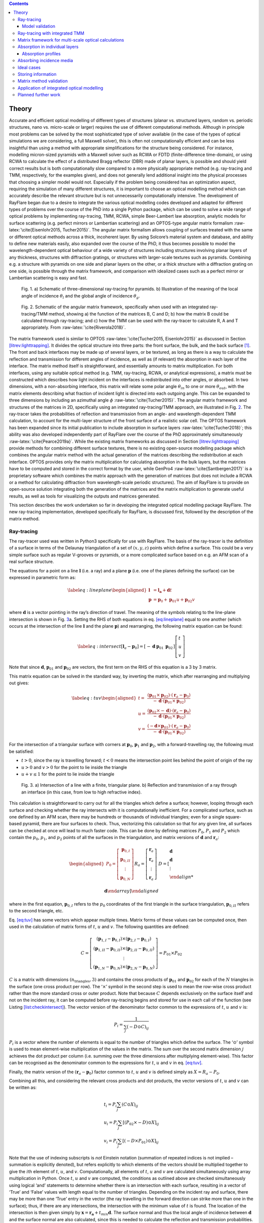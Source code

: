 .. role:: raw-latex(raw)
   :format: latex
..

.. contents::
   :depth: 3
..

.. _optical:rayflare:

Theory
====================================================

Accurate and efficient optical modelling of different types of
structures (planar vs. structured layers, random vs. periodic
structures, nano vs. micro-scale or larger) requires the use of
different computational methods. Although in principle most problems can
be solved by the most sophisticated type of solver available (in the
case of the types of optical simulations we are considering, a full
Maxwell solver), this is often not computationally efficient and can be
less insightful than using a method with appropriate simplifications for
the structure being considered. For instance, modelling micron-sized
pyramids with a Maxwell solver such as RCWA or FDTD (finite-difference
time-domain), or using RCWA to calculate the effect of a distributed
Bragg reflector (DBR) made of planar layers, is possible and should
yield correct results but is both computationally slow compared to a
more physically appropriate method (e.g. ray-tracing and TMM,
respectively, for the examples given), and does not generally lend
additional insight into the physical processes that choosing a simpler
model would not. Especially if the problem being considered has an
optimization aspect, requiring the simulation of many different
structures, it is important to choose an optical modelling method which
can accurately describe the relevant structure but is not unnecessarily
computationally intensive. The development of RayFlare began due to a
desire to integrate the various optical modelling codes developed and
adapted for different types of problems over the course of the PhD into
a single Python package, which can be used to solve a wide range of
optical problems by implementing ray-tracing, TMM, RCWA, simple
Beer-Lambert law absorption, analytic models for surface scattering
(e.g. perfect mirrors or Lambertian scattering) and an OPTOS-type
angular matrix formalism :raw-latex:`\cite{Eisenlohr2015, Tucher2015}`.
The angular matrix formalism allows coupling of surfaces treated with
the same or different optical methods across a thick, incoherent layer.
By using Solcore’s material system and database, and ability to define
new materials easily, also expanded over the course of the PhD, it thus
becomes possible to model the wavelength-dependent optical behaviour of
a wide variety of structures including structures involving planar
layers of any thickness, structures with diffraction gratings, or
structures with larger-scale textures such as pyramids. Combining e.g. a
structure with pyramids on one side and planar layers on the other, or a
thick structure with a diffraction grating on one side, is possible
through the matrix framework, and comparison with idealized cases such
as a perfect mirror or Lambertian scattering is easy and fast.

.. figure:: raytrace_schematic.png
   :name: fig:raytrace
   :width: 80.0%

   Fig. 1. a) Schematic of three-dimensional ray-tracing for pyramids. b)
   Illustration of the meaning of the local angle of incidence
   :math:`\theta_l` and the global angle of incidence :math:`\theta_g`.

.. figure:: optos.png
   :name: fig:optosdiag

   Fig. 2. Schematic of the angular matrix framework, specifically when used
   with an integrated ray-tracing/TMM method, showing a) the function of
   the matrices B, C and D; b) how the matrix B could be calculated
   through ray-tracing; and c) how the TMM can be used with the
   ray-tracer to calculate R, A and T appropriately. From
   :raw-latex:`\cite{Riverola2018}`.

The matrix framework used is similar to OPTOS
:raw-latex:`\cite{Tucher2015, Eisenlohr2015}` as discussed in Section
`[litrev:lighttrapping] <#litrev:lighttrapping>`__. It divides the
optical structure into three parts: the front surface, the bulk, and the
back surface [1]_. The front and back interfaces may be made up of
several layers, or be textured, as long as there is a way to calculate
the reflection and transmission for different angles of incidence, as
well as (if relevant) the absorption in each layer of the interface. The
matrix method itself is straightforward, and essentially amounts to
matrix multiplication. For both interfaces, using any suitable optical
method (e.g. TMM, ray-tracing, RCWA, or analytical expressions), a
matrix must be constructed which describes how light incident on the
interfaces is redistributed into other angles, or absorbed. In two
dimensions, with a non-absorbing interface, this matrix will relate some
polar angle :math:`\theta_{in}` to one or more :math:`\theta_{out}`,
with the matrix elements describing what fraction of incident light is
directed into each outgoing angle. This can be expanded to three
dimensions by including an azimuthal angle :math:`\phi`
:raw-latex:`\cite{Tucher2015}`. The angular matrix framework and
structures of the matrices in 2D, specifically using an integrated
ray-tracing/TMM approach, are illustrated in Fig.
`2 <#fig:optosdiag>`__. The ray-tracer takes the probabilities of
reflection and transmission from an angle- and wavelength-dependent TMM
calculation, to account for the multi-layer structure of the front
surface of a realistic solar cell. The OPTOS framework has been expanded
since its initial publication to include absorption in surface layers
:raw-latex:`\cite{Tucher2018}`; this ability was also developed
independently part of RayFlare over the course of the PhD approximately
simultaneously :raw-latex:`\cite{Pearce2019a}`. While the existing
matrix frameworks as discussed in Section
`[litrev:lighttrapping] <#litrev:lighttrapping>`__ provide methods for
combining different surface textures, there is no existing open-source
modelling package which combines the angular matrix method with the
actual generation of the matrices describing the redistribution at each
interface. OPTOS provides only the matrix multiplication for calculating
absorption in the bulk layers, but the matrices have to be computed and
stored in the correct format by the user, while GenPro4
:raw-latex:`\cite{Santbergen2017}` is a proprietary software which
combines the matrix approach with the generation of matrices (but does
not include a RCWA or a method for calculating diffraction from
wavelength-scale periodic structures). The aim of RayFlare is to provide
on open-source solution integrating both the generation of the matrices
and the matrix multiplication to generate useful results, as well as
tools for visualizing the outputs and matrices generated.

This section describes the work undertaken so far in developing the
integrated optical modelling package RayFlare. The new ray-tracing
implementation, developed specifically for RayFlare, is discussed first,
followed by the description of the matrix method.

.. _optical:rt:

Ray-tracing
-----------

The ray-tracer used was written in Python3 specifically for use with
RayFlare. The basis of the ray-tracer is the definition of a surface in
terms of the Delaunay triangulation of a set of :math:`(x, y, z)` points
which define a surface. This could be a very simple surface such as
regular V-grooves or pyramids, or a more complicated surface based on
e.g. an AFM scan of a real surface structure.

The equations for a point on a line :math:`\mathbf{l}` (i.e. a ray) and
a plane :math:`\mathbf{p}` (i.e. one of the planes defining the surface)
can be expressed in parametric form as:

.. math::

   \label{eq:lineplane}
   \begin{aligned}
   \mathbf{l} &= \mathbf{l_a}+\mathbf{d} t \\
   \mathbf{p} &= \mathbf{p}_{0}+\mathbf{p}_{01} u+\mathbf{p}_{02} v
   \end{aligned}

where :math:`\mathbf{d}` is a vector pointing in the ray’s direction of
travel. The meaning of the symbols relating to the line-plane
intersection is shown in Fig. `3 <#fig:intersection>`__\ a. Setting the
RHS of both equations in eq. `[eq:lineplane] <#eq:lineplane>`__ equal to
one another (which occurs at the intersection of the line
:math:`\mathbf{l}` and the plane :math:`\mathbf{p}`) and rearranging,
the following matrix equation can be found:

.. math::

   \label{eq:intersect}
   \left[\mathbf{l}_{a}-\mathbf{p}_{0}\right]=\left[\begin{array}{lll}
   -\mathbf{d} & \mathbf{p}_{01} & \mathbf{p}_{02}
   \end{array}\right]\left[\begin{array}{l}
   t \\
   u \\
   v
   \end{array}\right]

Note that since :math:`\mathbf{d}`, :math:`\mathbf{p}_{01}` and
:math:`\mathbf{p}_{02}` are vectors, the first term on the RHS of this
equation is a 3 by 3 matrix.

This matrix equation can be solved in the standard way, by inverting the
matrix, which after rearranging and multiplying out gives:

.. math::

   \label{eq:tuv}
   \begin{aligned}
   t=&\frac{\left(\mathbf{p}_{01} \times \mathbf{p}_{02}\right) \cdot\left(\mathbf{r}_{a}-\mathbf{p}_{0}\right)}{-\mathbf{d} \cdot\left(\mathbf{p}_{01} \times \mathbf{p}_{02}\right)} \\
   u=&\frac{\left(\mathbf{p}_{02} \times-\mathbf{d}\right) \cdot\left(\mathbf{r}_{a}-\mathbf{p}_{0}\right)}{-\mathbf{d} \cdot\left(\mathbf{p}_{01} \times \mathbf{p}_{02}\right)} \\
   v=&\frac{\left(-\mathbf{d} \times \mathbf{p}_{01}\right) \cdot\left(\mathbf{r}_{a}-\mathbf{p}_{0}\right)}{-\mathbf{d} \cdot\left(\mathbf{p}_{01} \times \mathbf{p}_{02}\right)}
   \end{aligned}

For the intersection of a triangular surface with corners at
:math:`\mathbf{p}_{0}`, :math:`\mathbf{p}_{1}` and
:math:`\mathbf{p}_{2}`, with a forward-travelling ray, the following
must be satisfied:

-  :math:`t > 0`, since the ray is travelling forward; :math:`t < 0`
   means the intersection point lies behind the point of origin of the
   ray

-  :math:`u > 0` and :math:`v > 0` for the point to lie inside the
   triangle

-  :math:`u + v \leq 1` for the point to lie inside the triangle

.. figure:: raytracing_internal.png
   :name: fig:intersection
   :width: 90.0%

   Fig. 3. a) Intersection of a line with a finite, triangular plane. b)
   Reflection and transmission of a ray through an interface (in this
   case, from low to high refractive index).

This calculation is straightforward to carry out for all the triangles
which define a surface; however, looping through each surface and
checking whether the ray intersects with it is computationally
inefficient. For a complicated surface, such as one defined by an AFM
scan, there may be hundreds or thousands of individual triangles; even
for a single square-based pyramid, there are four surfaces to check.
Thus, vectorizing this calculation so that for any given line, all
surfaces can be checked at once will lead to much faster code. This can
be done by defining matrices :math:`P_0`, :math:`P_1` and :math:`P_2`
which contain the :math:`p_0`, :math:`p_1`, and :math:`p_2` points of
all the surfaces in the triangulation, and matrix versions of
:math:`\mathbf{d}` and :math:`\mathbf{r}_a`:

.. math::

   \begin{aligned}
   P_{0}=\left[\begin{array}{c}
   \mathbf{p}_{0, I} \\
   \mathbf{p}_{0, II} \\
   \vdots\\
   \mathbf{p}_{0, N}
   \end{array}\right] && R_{a}=\left[\begin{array}{c}
   \mathbf{r}_{a} \\
   \mathbf{r}_{a} \\
   \vdots\\
   \mathbf{r}_{a}
   \end{array}\right] && D=\left[\begin{array}{l}
   \mathbf{d} \\
   \mathbf{d} \\
   \vdots \\

   \mathbf{d}
   \end{array}\right]
   \end{aligned}

where in the first equation, :math:`\mathbf{p}_{0, I}` refers to the
:math:`p_0` coordinates of the first triangle in the surface
triangulation, :math:`\mathbf{p}_{0, II}` refers to the second triangle,
etc.

Eq. `[eq:tuv] <#eq:tuv>`__ has some vectors which appear multiple times.
Matrix forms of these values can be computed once, then used in the
calculation of matrix forms of :math:`t`, :math:`u` and :math:`v`. The
following quantities are defined:

.. math::

   C=\left[\begin{array}{c}
   \left(\mathbf{p}_{1, I}-\mathbf{p}_{0, I}\right) \times\left(\mathbf{p}_{2, I}-\mathbf{p}_{0, I}\right) \\
   \left(\mathbf{p}_{1, II}-\mathbf{p}_{0,II}\right) \times\left(\mathbf{p}_{2,II}-\mathbf{p}_{0,II}\right) \\
   \vdots \\ 
   \left(\mathbf{p}_{1, N}-\mathbf{p}_{0, N}\right) \times\left(\mathbf{p}_{2, N}-\mathbf{p}_{0, N}\right)
   \end{array}\right] = P_{01} \times P_{02}

:math:`C` is a matrix with dimensions
:math:`(n_{\textrm{triangles}}, 3)` and contains the cross products of
:math:`\mathbf{p}_{01}` and :math:`\mathbf{p}_{02}` for each of the
:math:`N` triangles in the surface (one cross product per row). The
‘:math:`\times`’ symbol in the second step is used to mean the row-wise
cross product rather than the more standard cross or outer product. Note
that because :math:`C` depends exclusively on the surface itself and not
on the incident ray, it can be computed before ray-tracing begins and
stored for use in each call of the function (see Listing
`[list:checkintersect] <#list:checkintersect>`__). The vector version of
the denominator factor common to the expressions of :math:`t`, :math:`u`
and :math:`v` is:

.. math:: P_{i}=\frac{1}{\sum_{j}(-D \odot C)_{i j}}

:math:`P_{i}` is a vector where the number of elements is equal to the
number of triangles which define the surface. The ‘:math:`\odot`’ symbol
is used to mean element-wise multiplication of the values in the matrix.
The sum over the second matrix dimension :math:`j` achieves the dot
product per column (i.e. summing over the three dimensions after
multiplying element-wise). This factor can be recognised as the
denominator common to the expressions for :math:`t`, :math:`u` and
:math:`v` in eq. `[eq:tuv] <#eq:tuv>`__.

Finally, the matrix version of the
:math:`\left(\mathbf{r}_{a}-\mathbf{p}_{0}\right)` factor common to
:math:`t`, :math:`u` and :math:`v` is defined simply as
:math:`X = R_a - P_0`.

Combining all this, and considering the relevant cross products and dot
products, the vector versions of :math:`t`, :math:`u` and :math:`v` can
be written as:

.. math::

   \begin{array}{l}
   t_{i}=P_{i} \sum_{j}(C \odot X)_{i j} \\
   u_{i}=P_{i} \sum_{j}\left[(P_{02} \times-D) \odot X\right]_{i j} \\
   v_{i}=P_{i} \sum_{j}\left[\left(-D \times P_{01}\right) \odot X\right]_{i j}
   \end{array}

Note that the use of indexing subscripts is *not* Einstein notation
(summation of repeated indices is not implied – summation is explicitly
denoted), but refers explicitly to which elements of the vectors should
be multiplied together to give the :math:`i`\ th element of :math:`t`,
:math:`u`, and :math:`v`. Computationally, all elements of :math:`t`,
:math:`u` and :math:`v` are calculated simultaneously using array
multiplication in Python. Once :math:`t`, :math:`u` and :math:`v` are
computed, the conditions as outlined above are checked simultaneously
using logical ‘and’ statements to determine whether there is an
intersection with each surface, resulting in a vector of ‘True’ and
‘False’ values with length equal to the number of triangles. Depending
on the incident ray and surface, there may be more than one ‘True’ entry
in the vector (the ray travelling in the forward direction can strike
more than one in the surface); thus, if there are any intersections, the
intersection with the minimum value of :math:`t` is found. The location
of the intersection is then given simply by
:math:`\mathbf{x} =  \mathbf{r_a} + t_{min} \mathbf{d}`. The surface
normal and thus the local angle of incidence between :math:`\mathbf{d}`
and the surface normal are also calculated, since this is needed to
calculate the reflection and transmission probabilities.

The function (Listing `[list:checkintersect] <#list:checkintersect>`__)
implements the mathematical procedure as outlined, and forms the core of
the ray-tracing algorithm. In order to treat a real structure, multiple
auxiliary functions are needed, which define the triangulated surfaces,
materials and implement scanning across the surface for a large number
of rays. The reflection and refraction of light in three dimensions,
with the correct wavelength-dependent refractive index of the material
on each side of the surface, must also be implemented:

.. math::

   \begin{array}{l}
   \vec{d}_{r}= \vec{d} - 2 \vec{d}_{\perp} =
   \vec{d}-2\left(\vec{d} \cdot \vec{N}\right) \vec{N} \\
   \vec{d}_{t, \parallel}=\frac{n_{0}}{n_{1}} \vec{d}_{\parallel}=\frac{n_{0}}{n_{1}}\left(\vec{d}-\left(\vec{d} \cdot \vec{N}\right) \vec{N}\right) \\
   \vec{d}_{t, \perp}=-\sqrt{1-\left|\vec{d}_{t, \parallel}\right|^{2}} \vec{N} \\
   \vec{d}_t = \vec{d}_{\parallel} + \vec{d}_{\perp}
   \end{array}

which is shown schematically in Fig. `3 <#fig:intersection>`__\ b.
:math:`\vec{d}` is the unit direction vector of the incoming ray, while
:math:`\vec{d}_{r}` and :math:`\vec{d}_{t}` are the directions of the
reflected and transmitted ray, respectively. :math:`\vec{N}` is the
normal to the plane, pointing into the half-plane from which the ray
:math:`\vec{d}` is entering. During reflection of the ray, the component
of the ray perpendicular to the surface is flipped, while in
transmission the component of the ray parallel to the surface obeys
Snell’s law. The parallel (:math:`\parallel`) and perpendicular
(:math:`\perp`) components are as indicated in Fig.
`3 <#fig:intersection>`__\ b.

This describes a single interaction of the ray with a specific point of
intersection with one triangular plane in the surface texture, but each
ray must be tracked through the surface since in general a ray may
interact with the same surface multiple times before being reflected or
transmitted into the material above or below. In this implementation,
intersections with the surface texture inside one unit cell are checked
until no further intersections are found, and then translating the ray
back into the unit cell at the point where it would enter the next unit
cell of the structure, assuming it is periodic in the :math:`x` and
:math:`y` directions. This procedure is repeated until the ray is fully
below (lower than the minimum point on the surface) or above (higher
than the highest point on the surface) the triangulated surface. In
order to accurately capture the behaviour of a surface, the surface must
be scanned, since a ray striking e.g. the top of a pyramid will behave
differently to a ray which strikes the structure near the base. The
reflection and transmission probabilities can be calculated directly
from the optical constants of the interface materials using the Fresnel
equations, or calculated through TMM (see Section
`1.2 <#optical:rttmm>`__).

.. code:: python


   def check_intersect(r_a, d, tri):

       D = np.matlib.repmat(np.transpose([-d]), 1, tri.size).T
       pref = 1 / np.sum(D * tri.crossP, axis=1)
       corner = r_a - tri.P_0s
       t = pref * np.sum(tri.crossP * corner, axis=1)
       u = pref * np.sum(np.cross(tri.P_2s - tri.P_0s, D) * corner, axis=1)
       v = pref * np.sum(np.cross(D, tri.P_1s - tri.P_0s) * corner, axis=1)
       As = np.vstack((t, u, v))

       which_intersect = (u + v <= 1) & (np.all(np.vstack((u, v)) >= -1e-10, axis=0)) & (t > 0)
       if sum(which_intersect) > 0:

           t = t[which_intersect]
           P0 = tri.P_0s[which_intersect]
           P1 = tri.P_1s[which_intersect]
           P2 = tri.P_2s[which_intersect]
           ind = np.argmin(t)
           t = min(t)

           intersn = r_a + t * d
           N = np.cross(P1[ind] - P0[ind], P2[ind] - P0[ind])
           N = N / np.linalg.norm(N)

           theta = atan(np.linalg.norm(np.cross(N, -d))/np.dot(N, -d))  # in radians, angle relative to plane
           return [intersn, theta, N]
       else:
           return False

Note that once an intersection has been found, before continuing to see
if there are other intersections with the surface, the ray-tracer
advances the ray by an infinitesimally small amount
(:math:`\mathbf{d} \times 10^{-9}`), otherwise the same intersection
would immediately be found again.

.. _optical:rtvalidation:

Model validation
~~~~~~~~~~~~~~~~

.. figure:: PVLighthousecomp.png
    :name: fig:PVlighthousecomp
    :width: 80%

    Fig. 4. a) Comparison between the calculated reflection (total and front
    surface reflection), transmission and absorption for a c-Si wafer,
    calculated using the widely-used PVLighthouse wafer ray tracer
    :raw-latex:`\cite{PVLighthouse}` and the new Python3-based ray-tracer
    built for RayFlare. The structure considered is 300 m of c-Si
    :raw-latex:`\cite{Green2008}` with regular inverted pyramids with an
    elevation angle of 55\ :math:`^\circ` and base width 2 m on the front
    surface. The rear surface is planar, and the surrounding medium is
    air. b) Comparison of the calculated path length enhancement using
    both methods.

To check if the ray-tracing algorithm is performing as expected, it was
compared with the PVLighthouse wafer ray tracer
:raw-latex:`\cite{PVLighthouse}`, which is available as an online tool.
Note that the matrix framework discussed below was not used in these
simulations, but ray-tracing was used to track the full path of rays
through the structure. The same structures are defined in RayFlare and
the wafer ray tracer, consisting of a 300 m thick Si wafer (optical
constants in both cases were taken from :raw-latex:`\cite{Green2008}`).
The front surface of the wafer is textured with regular inverted
pyramids with an opening angle of 55\ :math:`^\circ` while the rear of
the cell is planar. The results in terms of total absorption,
transmission, front surface reflection :math:`R_0`, and total reflection
calculated through both methods are shown in Fig.
`4 <#fig:PVlighthousecomp>`__, showing very close agreement between both
ray-tracing implementations. The total reflection includes the front
surface reflection, i.e. light which is reflected during the first
interaction of the incident light with the wafer, and escape reflection
caused by rays which escape when light hits the front surface of the
cell from the inside.

.. figure:: regularrandomcomp.png
   :name: fig:regrandcomp
    :width: 80%

   Fig. 5. a) Example of a Delaunay triangulation surface object used for
   ray-tracing both regular and random pyramids. b) Comparison between
   the path length enhancement at 1100 nm compared to a single pass
   through a 200 m Si substrate for structures with random (pink
   circles) and regular pyramids (blue diamonds) on the front surface,
   and a planar rear surface. The open symbols show the calculated data
   while the line shows a three-point moving average.

In addition, the results for the path length enhancement in an Si
substrate patterned with random pyramids and regular pyramids depending
on the substrate thickness are shown in Fig. `5 <#fig:regrandcomp>`__.
In both the regular and random cases, the opening angle of the pyramids
is 55\ :math:`^\circ`, the typical opening angle for chemically etched
pyramids. The size of the pyramids was set to 5 m. The front surface is
patterned with upright pyramids while the rear surface is planar. The
triangulated surface used for both regular and random pyramids are shown
in Fig. `5 <#fig:regrandcomp>`__\ a; for the regular pyramids, the
overall position in the unit cell is tracked while the ray makes passes
inside the cell. To simulate the effect of random pyramids, the same
unit cell is used but the position of the ray is randomized before each
interaction with the front or rear surface (the direction vector is kept
at the value calculated during the previous surface interaction). The
path length enhancement, depending on the Si thickness, at incident
wavelength 1100 nm is shown in Fig. `5 <#fig:regrandcomp>`__\ b. This
wavelength is close to the bandgap of Si, and thus the structure is
quite transparent. Fig. `5 <#fig:regrandcomp>`__\ b shows that the path
length enhancement for the regular pyramids is significantly lower than
for the random pyramids. This is due to increased escape reflection
through the front surface due to the relationship between the location
on a pyramid at which the light enters the cell and the corresponding
point on a pyramid which it will hit after traversing the cell. For
truly random pyramids, the ray should be equally likely to encounter any
:math:`(x, y)` position of the unit cell with no correlation to its
previous interaction with the surface, while for regular pyramids, there
is a clear geometric relationship between the face of the pyramid the
ray strikes while entering the cell and the face it will strike after
traversing the cell and reflecting from the planar back surface, as
discussed in detail in :raw-latex:`\cite{Campbell1987}`. This effect can
enhance or reduce the light-trapping; if a ray strikes the equivalent
face of a pyramid through which it was coupled into the structure, it
will be totally internally reflected back into the cell, while if it
strikes the opposite face, it is likely to couple straight out of the
cell (the reflection probability below the critical angle at an Si/air
interface is around 30%). The results here are consistent with the
predictions in :raw-latex:`\cite{Campbell1987}`: random pyramids on the
front surface only, with a planar back surface, consistently perform
better than regular pyramids, and are not very sensitive to the
substrate thickness except a general trend of increasing absorption as
the thickness increases. The performance of regular pyramids is
extremely sensitive to the thickness of the substrate, shown by the
sharp oscillations in Fig. `5 <#fig:regrandcomp>`__\ b. For regular
pyramids, the predicted interval between substrate thicknesses at which
the path length enhancement reaches a local maximum is predicted to be
:raw-latex:`\cite{Campbell1987}`:

.. math:: \Delta W^{\prime}=(d / 2) \tan \left(\theta_{1}+\theta_{2}\right)

where :math:`\theta_{1}=\cot ^{-1}(\sqrt{2}) \approx 0.615` and
:math:`\theta_{2}=\sin ^{-1}\left[\left(\cos \theta_{1}\right) / n_{3}\right] \approx 0.233`,
giving :math:`\Delta W' = 2.83` m for :math:`d` = 5 m, matching the peak
spacing observed in Fig. `5 <#fig:regrandcomp>`__\ b.

The fact that regular pyramids always perform worse than random pyramids
seems somewhat counter-intuitive, since random pyramids must represent
some average over many different regular structures, and thus there must
be regular structures which outperform a random structure for any wafer
thickness and pyramid size. However, as shown in
:raw-latex:`\cite{Campbell1987}`, these optimal regular structures are
not structures where the pyramids are on a regular square grid, but
rather regular structures where the overall grid is periodically
staggered.

To further illustrate the importance of randomizing the ray direction
before rays reach a surface with similar features, where light can be
coupled out of the structure, Fig `6 <#fig:bigcomp>`__ compares the
absorption in Si at long wavelengths for multiple structures with either
regular V-grooves, random pyramids, or regular pyramids on the front
surface and V-grooves, a planar rear surface, a perfect mirror or a
perfect Lambertian reflector (see Section `1.6 <#optical:idealcases>`__)
on the rear surface. In each case, the feature size (pyramid base width
or spacing between groove maxima) is 5 m and the elevation angle of the
features is 55 :math:`^\circ`, with a substrate thickness of 100 m. This
means the front surface reflection for normal incidence in all cases is
very similar (around 10% for the wavelength range 800-1200 nm), as Fig.
`6 <#fig:bigcomp>`__ demonstrates. However, the transmission through the
back surface and escape reflection vary significantly depending on the
combination of front and rear surfaces. A structure with V-grooves on
both sides performs significantly better when the V-grooves on the two
surfaces are perpendicular; in the crossed case, most rays reaching the
back surface cannot couple straight out by striking an equivalent
surface to the one they entered through, reducing transmission, and the
direction of the rays is changed before they re-encounter the front
surface, thus also reducing escape reflection compared to the parallel
case. Similarly, random front surface pyramids significantly outperform
regular pyramids; in this case, the difference is mainly due to a
reduction in escape reflection, since transmission through the planar
back surface is similar. Random pyramids or a Lambertian scattering back
surface lead to more Lambertian behaviour, with the best absorption at
long wavelengths achieved in the structure with random front pyramids
and a Lambertian rear surface.

.. figure:: V_pyr_lambertian_mirror_comp.png
   :name: fig:bigcomp
   :width: 60.0%

   Fig. 6. Comparison of the bulk absorption and front surface reflection
   :math:`R_0` for different structures with increasingly Lambertian
   behaviour.

A study of the convergence of the ray-tracing for different numbers of
rays and scanning points on the surface is shown in Appendix
`[appendix:rtconv] <#appendix:rtconv>`__.

.. _optical:rttmm:

Ray-tracing with integrated TMM
-------------------------------

Rather than determining the probability of reflection and transmission
using the Fresnel equations, these can be calculated using TMM if there
are multiple surface layers, one or more of which may be absorbing. To
be a useful approximation, the thickness of the surface textures should
be thinner than the lateral dimensions of the surface texture (Fig.
`2 <#fig:optosdiag>`__).

Computationally, it was found to be much faster to use pre-computed
lookup tables with reflection, transmission and absorption probabilities
rather than doing individual TMM calculations when probabilities are
needed. The TMM calculations are based on the existing TMM implemented
in Solcore (Section `[optical:solcoretmm] <#optical:solcoretmm>`__),
which is vectorized over wavelengths, and thus pre-computing the
probabilities for a large number of incidence angles and the desired
wavelength values is relatively fast compared to computing individual
probabilities as-needed, especially for a large number of rays. The
downside is that these large arrays must be stored, as discussed in
Section `1.7 <#optical:storage>`__.

.. _optical:matrix:

Matrix framework for multi-scale optical calculations
-----------------------------------------------------

The power fraction in each angular bin, :math:`P(\theta_i, \phi_j)`, at
any point within the simulation is represented as a vector
:math:`\vec{v}`:

.. math::

   \label{eq:v}
   \vec{v} = 
   \begin{pmatrix}
   P(\theta_1, \phi_1) \\
   P(\theta_1, \phi_2) \\
   \vdots\\
   P(\theta_2, \phi_1) \\
   \vdots\\
   P(\theta_m, \phi_n)
   \end{pmatrix} = \begin{pmatrix}
   1 \\
   0 \\
   \vdots\\
   0\\
   \vdots\\
   0\\
   \end{pmatrix}

The length of the vector is :math:`l`, the total number of angle bins
(combinations of :math:`\theta` and :math:`\phi`). The specific example
for :math:`\vec{v}` shown on the right-hand side of eq.
`[eq:v] <#eq:v>`__ is for light incident from :math:`\theta = 0` which
has not yet interacted with any texture. Often, this is the form
:math:`\vec{v_0}`, the vector representing the incident light, will
take. The discretization of :math:`\theta` and :math:`\phi` used here is
the one proposed in the three-dimensional implementation of OPTOS
:raw-latex:`\cite{Tucher2018}`. The polar angle bins have equal
:math:`\sin(\theta)` spacing; this means the :math:`\mathbf{k}` vector
of light projected onto the surface planes has uniform spacing
:raw-latex:`\cite{Eisenlohr2015}`. The azimuthal angle spacing is
equidistant, and the number of azimuthal angle bins for any polar angle
bin is given by
:math:`N_{\text {azimuth }}=\left\lceil c_{\text {azimuth }} \cdot r_{\text {polar }}\right\rceil`,
where :math:`r` is the index of the polar angle bin (starting from
:math:`r = 1` for the :math:`\theta = 0` bin), :math:`\lceil \rceil`
denotes rounding up the nearest integer, and :math:`c_{azimuth}` is a
number between 0 and 1 which describes how fine the discretization
should be. This discretization method means that the size of the angle
bins when projected onto the plane in which the surfaces lie is
approximately equal for all bins. The value of :math:`c_{azimuth}` used
throughout this work was :math:`1/4`, demonstrated to give accurate
results while reducing computation time relative to using
:math:`c_{azimuth} = 1` :raw-latex:`\cite{Tucher2015}`. The specific
example for :math:`\vec{v}` shown on the right-hand side of eq.
`[eq:v] <#eq:v>`__ is for light incident from :math:`\theta = 0` which
has not yet interacted with any texture. Often, this is the form
:math:`\vec{v_0}`, the vector representing the incident light, will
take.

Fig. `7 <#fig:rayflare>`__ shows an outline of how the propagation of
light through an absorbing medium is described by RayFlare. The
:math:`\vec{v}` vectors, with length :math:`l`, describe light
propagating in the incidence or transmission medium, or within the
structure, while the :math:`\vec{a}` vectors track the light absorbed in
the interface layers. The :math:`\vec{v_r}` and :math:`\vec{v_t}`
vectors track light which travels into the semi-infinite incidence and
transmission media, respectively. Note that there is a difference
between the meaning of the :math:`\vec{v_f} / \vec{v_b}` vectors inside
the structure and the :math:`\vec{v_r} / \vec{v_t}` vectors outside the
structure; the former track the total fraction of incident intensity
left in the light propagating inside the structure over the course of
the simulation, while the latter track how much power escapes from the
structure at each interaction with the interface, and thus need to be
summed over to give total reflection or transmission. The
:math:`\vec{a}` vectors have length equal to the number of layers in the
corresponding interface.

.. figure:: rayflarediagram.png
    :name: fig:rayflare
    :width: 80%

    Fig. 7. Schematic showing the labelling conventions used in RayFlare.

The :math:`\mathbf{R}` and :math:`\mathbf{T}` matrices describe the
redistribution of light into other angular channels at each interface,
either transmitted through the interface or reflected back into the same
half-plane from which the light is incident. The :math:`R` and :math:`T`
labels clarify whether the matrix describes reflection or transmission
through an interface, but could describe light incident from either the
front or back of the texture; the subscripted ‘:math:`f`’ or ‘:math:`b`’
labels are used to distinguish incidence from the front and back
respectively (‘front’ meaning the side of any interface closest to the
incidence medium), while the subscripted number describes which
interface the matrices describe. For instance, matrix
:math:`\mathbf{T_{b,1}}` describes the angular redistribution when light
incident from the inside of the structure onto the back of the front
interface is transmitted into the incidence medium. For the 3D case,
including azimuthal angle discretization, the matrices
:math:`\mathbf{R}` and :math:`\mathbf{T}` take the form:

.. math::

   \mathbf{R}, \mathbf{T}  = \left(\begin{array}{cccc}
   p(\left\{\theta_1, \phi_1\right\} \rightarrow \left\{\theta_1, \phi_1\right\}) & p(\left\{\theta_1, \phi_2\right\} \rightarrow \left\{\theta_1, \phi_1\right\}) & \dots & p(\left\{\theta_n, \phi_m\right\} \rightarrow \left\{\theta_1, \phi_1\right\}) \\
   p(\left\{\theta_1, \phi_1\right\} \rightarrow \left\{\theta_1, \phi_2\right\}) & p(\left\{\theta_1, \phi_2\right\} \rightarrow \left\{\theta_1, \phi_2\right\}) & \dots & p(\left\{\theta_n, \phi_m\right\} \rightarrow \left\{\theta_1, \phi_2\right\}) \\
   \vdots & \ddots & & \vdots &  \\
   p(\left\{\theta_1, \phi_1\right\} \rightarrow \left\{\theta_n, \phi_m\right\}) & p(\left\{\theta_1, \phi_2\right\} \rightarrow \left\{\theta_n, \phi_m\right\}) & \dots & p(\left\{\theta_n, \phi_m\right\} \rightarrow \left\{\theta_n, \phi_m\right\}) \\
   \end{array}\right)

where
:math:`p(\left\{\theta_i, \phi_j\right\} \rightarrow \left\{\theta_k, \phi_l\right\})`
is the probability that light incident from a direction in the
:math:`\left\{\theta_i, \phi_j\right\}` bin is scattered into a
direction in the :math:`\left\{\theta_k, \phi_l\right\}` bin.

The matrices describing absorption take the form:

.. math::

   \mathbf{A}=\left(\begin{array}{cccc}
   p \left( \left\{ \theta_{1}, \phi_{1}\right\} \rightarrow A_{1}\right) & p\left(\left\{\theta_{1}, \phi_{2}\right\} \rightarrow A_{1}\right) & \cdots & p\left(\left\{\theta_{m}, \phi_{n}\right\} \rightarrow A_{1}\right) \\
   p \left( \left\{ \theta_{1}, \phi_{1}\right\} \rightarrow A_{2}\right) & p\left(\left\{\theta_{1}, \phi_{2}\right\} \rightarrow A_{2}\right) & \cdots & p\left(\left\{\theta_{m}, \phi_{n}\right\} \rightarrow A_{2}\right) \\
   \vdots & \vdots & \ddots & \vdots \\
   p \left( \left\{ \theta_{1}, \phi_{1}\right\} \rightarrow A_{k}\right) & p\left(\left\{\theta_{1}, \phi_{2}\right\} \rightarrow A_{k}\right) & \cdots & p\left(\left\{\theta_{m}, \phi_{n}\right\} \rightarrow A_{k}\right) \\
   \end{array}\right)

Where
:math:`p \left( \left\{ \theta_{1}, \phi_{1}\right\} \rightarrow A_{1}\right)`
is the probability that light incident from a direction that falls in
the :math:`\left\{ \theta_{1}, \phi_{1}\right\}` bin is absorbed in
layer 1 of the interface. The dimensions of the
:math:`\mathbf{A_{f/b, i}}` matrix depend on which interface it is
describing; the number of columns is :math:`l`, as for the
:math:`\mathbf{R}` and :math:`\mathbf{T}` matrices, while the number of
rows is :math:`k`, equal to the number of layers in the interface with
label :math:`i`. In this labelling convention, and the code, ‘layer 1’
is the layer at the front of the interface (closest to the incidence
medium), and not necessarily the first layer the light encounters; light
incident from inside the structure on the front surface would encounter
the :math:`k`\ th layer first.

Note that while Fig. `7 <#fig:rayflare>`__ shows the light travelling
through the structure as discrete rays to avoid confusion, light is
generally scattered into multiple directions at each interface; the
vectors do not represent light travelling in a single direction, but
record the fraction of the incident intensity in each angular bin. The
definition of the angles :math:`\theta` and :math:`\phi` themselves is
somewhat ambiguous; Fig. `8 <#fig:angle_convention>`__ shows how light
interacting with an interface with incident angles
:math:`\left\{\theta_1, \phi_1 \right\}` is scattered into outgoing
angles :math:`\left\{\theta_2, \phi_2 \right\}`. :math:`\theta` is the
polar angle from the positive :math:`z`-direction, while :math:`\phi` is
the azimuthal angle counter-clockwise from the :math:`x`-axis (when
viewed from the :math:`z > 0` half-plane). This coordinate system fully
describes three-dimensional space with ranges
:math:`0 \leq \theta < \pi` and :math:`0 \leq \phi < 2\pi`. Keeping the
same definition of :math:`\theta` and :math:`\phi`, the scattered ray
travelling away from the first interaction in the
:math:`\left\{\theta_2, \phi_2 \right\}` direction will then be incident
on a subsequent surface with polar angle
:math:`\theta_2' = \pi - \theta_2` and azimuthal angle
:math:`\phi_2' = \pi + \phi_2`. The same coordinate system, with the
:math:`z`-axis pointing towards or into the incidence medium of the
structure, is used for all interfaces. The transformation
:math:`\theta \rightarrow \pi - \theta` and
:math:`\phi \rightarrow \pi + \phi` is applied to angles describing
‘outgoing’ directions to convert them into ‘incoming’ directions after
each interaction with a surface (Fig.
`8 <#fig:angle_convention>`__). [2]_

.. figure:: raydiagram.png
   :name: fig:angle_convention
   :width: 80.0%

   Fig. 8. Schematic of the angle conventions used in RayFlare, and how they are
   transformed for incoming and outgoing light paths.

Considering these definitions, it can be deduced that the
:math:`\mathbf{R}` matrices describe light incident with some value of
:math:`\theta` scattered so the outgoing direction (prior to a
transformation into an ‘incoming’ vector) is in the same half-plane (so
if :math:`\theta < \pi/2` before the interaction, it remains so after
the interaction with the surface, and vice versa). The
:math:`\mathbf{T}` matrices describe light where the value of
:math:`\theta` is changed so the outgoing ray is travelling into the
other half-plane. The attenuation of the intensity in the bulk, which in
these simulations are assumed to be thick enough that interference
effects within the bulk can be ignored, is described by matrix
:math:`\mathbf{D}` using the Beer-Lambert absorption law:

.. math::

   D = \begin{bmatrix} 
   e^{-\alpha d/ |\cos{\theta_1}|} & 0 & \dots & 0  \\
   0& \ddots &  & 0 \\
   0& \vdots & \vdots & 0\\
   0 & \dots & 0& e^{-\alpha d/|\cos{\theta_m}|}  \\

   \end{bmatrix}

The absolute value sign ensures that it does not matter whether the
:math:`\mathbf{D}` matrix is applied before or after the transformation
from outgoing to incoming direction, since
:math:`\cos(\pi-x) = -\cos(x)`. There will be multiple identical
diagonal entries for each :math:`\theta`, depending on how many
corresponding :math:`\phi` channels there are. The matrix
:math:`\mathbf{D}` has the same dimensions as :math:`\mathbf{R}` and
:math:`\mathbf{T}`. Note that the :math:`\mathbf{R_{b,1}}` and
:math:`\mathbf{R_{f,2}}` matrices are equivalent to the
:math:`\mathbf{B}` and :math:`\mathbf{C}` matrices, respectively, in the
OPTOS formalism :raw-latex:`\cite{Eisenlohr2015}`; the labelling of the
:math:`\mathbf{D}` matrix in Fig. `7 <#fig:rayflare>`__ is unchanged
from OPTOS.

After each surface interaction or pass through the bulk of the
structure, the power remaining as a fraction of the incident power can
be calculated by adding up all the entries in :math:`\vec{v}` inside the
structure:

.. math:: P = \sum_{m=1}^{l} \vec{v}_m \\

Note that the sum here is over all the angular bins, of which there are
:math:`l`. The initial total power sums to one:
:math:`\sum_{m=1}^l \vec{(v_0)}_m = 1`. With reference to Fig.
`7 <#fig:rayflare>`__ for the vector and matrix labelling, the
absorption, reflection and transmission can be calculated iteratively as
follows:

.. math::

   \begin{aligned}
       \label{eq:OPTOS}
       \begin{split}
           \textrm{First interaction with front surface:} \\
           &\vec{v}_{f \downarrow, 1}=\mathbf{T_{f, 1} }\vec{v}_{0}\\
           &\vec{v}_{r, 1}=\mathbf{R_{f, 1}} \vec{v}_{0}\\
           &\vec{a}_{1,1}=\mathbf{A_{t, 1}} \vec{v}_{0} 
       \end{split}\end{aligned}

.. math::

   \begin{aligned}
       \begin{split}
           \textrm{Iterative calculation:} \\
           &\vec{v}_{b \downarrow, i}=\mathbf{D}~ \vec{v}_{f\downarrow i} \\
           &\vec{a}_{2, i}=\mathbf{A_{f, 2}}~ \vec{v}_{f\downarrow i} \\
           &\vec{v}_{t, i}=\mathbf{T_{f, 2}}~\vec{v}_{f\downarrow i} \\
           &\vec{v}_{b \uparrow, i}=\mathbf{R_{f, 2}} ~\vec{v}_{f\downarrow i} \\
           &\vec{v}_{f \uparrow, i}=\mathbf{D} ~v_{b \uparrow, i} \\
           &\vec{a}_{1, i+1}=\mathbf{A_{b, 1} }~\vec{v}_{f \uparrow, i} \\
           &\vec{v}_{r, i+1}=\mathbf{T_{b, 1}}~\vec{v}_{t \uparrow_{1}} \\
           &v_{f\downarrow, i+1}=\mathbf{R_{b, 1}}~v_{f \uparrow, i} \\
           &\vdots 
       \end{split}\end{aligned}

This iterative calculation can be repeated until the power remaining in
the vector :math:`\vec{v}_{f/b}` describing light travelling inside the
structure is below a certain threshold defined by the user, i.e. all the
light has been absorbed, transmitted, or reflected. At this point, all
the relevant information will be stored in the :math:`\vec{v}` and
:math:`\vec{a}` vectors. Although other values may be of interest, some
of the most commonly-used can be calculated as:

.. math::

   \begin{aligned}
       \begin{split}
       \textrm{Calculating absorption in the bulk:} \\
       &A_{\downarrow, i}=\sum_{l} \vec{v}_{f\downarrow , i}-\sum_{l} \vec{v}_{b \downarrow, i}\\
       &A_{\uparrow,i} =\sum_{l} \vec{v}_{b \uparrow. i}-\sum_{l} \vec{v}_{f \uparrow, i}\\
       &A_{total} = \sum_{i} (A_{\downarrow, i} + A_{\uparrow,i}) \\
       \textrm{Calculating absorption in the interfaces:} \\
       &\vec{a}_1 = \sum_{i} \vec{a}_{1,i} \\
       &\vec{a}_2 = \sum_{i} \vec{a}_{2,i} \\
       \end{split}\end{aligned}

.. math::

   \begin{aligned}
       \begin{split}
       \textrm{Calculating reflection and transmission per angular bin:} \\
       &\mathbf{R}(\theta, \phi)=\sum_{i} \vec{v}_{r, i} \\
       &\mathbf{T}(\theta, \phi)=\sum_{i} \vec{v}_{t, i} \\
       \textrm{Calculating total reflection and transmission:} \\
       &R_{\text {total }}=\sum_{l} \mathbf{R}\left(\theta, \phi\right) \\
       &T_{\text {total }}=\sum_{l} \mathbf{T}\left(\theta, \phi\right)
       \end{split}\end{aligned}

.. figure:: matrix_components.png
   :name: fig:matrixparts
   :width: 80.0%

   Fig. 9. Schematic of a) the layout of the redistribution matrices for each
   surface and the angular vector :math:`\vec{v}` and b) the
   corresponding processes at the interface.

The relationship of the different matrices :math:`\mathbf{R_f}`,
:math:`\mathbf{T_b}`, :math:`\mathbf{T_f}` and :math:`\mathbf{R_b}` to
values of :math:`\theta` for the ray before and after interacting with a
surface are shown in Fig. `9 <#fig:matrixparts>`__. :math:`\mathbf{R_f}`
and :math:`\mathbf{T_f}` affect only downwards-travelling rays
(:math:`\theta_{in} < \pi/2`), while :math:`\mathbf{R_b}` and
:math:`\mathbf{T_b}` affect only upwards travelling rays
(:math:`\theta_{in} > \pi/2`). The :math:`\mathbf{R}` matrices will
redistribute light into the same half-plane while the :math:`\mathbf{T}`
matrices will redistribute light into the other half-plane.
Computationally, this means that if full matrices and vectors with
:math:`0 \leq \theta \leq \pi` are used, three-quarters of the matrices
and half of the vectors :math:`\vec{v}` will, by definition, be empty
during any given matrix multiplication. Thus, only the relevant non-zero
parts of the matrices and vectors are actually multiplied. The matrices
:math:`\mathbf{R_{b,2}}`, :math:`\mathbf{T_{b,2}}` and
:math:`\mathbf{A_{b,2}}`, corresponding to incidence from the back on
the rear surface of the cell, are not automatically computed, since it
is assumed no light will enter the structure from the semi-infinite
transmission medium.

The iterative nature of the calculations means that in addition to the
values shown above, more complex metrics can be tracked, e.g. how much
of the incident power is absorbed on each pass of the bulk; the effect
of direct reflection :math:`R_0` (due to the first interaction of the
incident light with the front surface of the cell) and escape reflection
(due to light escaping into the incidence medium during subsequent
interactions with the front surface); or how much light is absorbed in
the front interface layers due to light incident from outside vs. inside
the cell. Note that the dependence on wavelength of each of the matrices
has not been made explicit so far to simplify the description of the
model, but in fact the iterative calculation is carried out
simultaneously for all wavelengths using three-dimensional arrays with
dimensions wavelength, index of the incoming angles, and index of the
outgoing angles (the Python package xarray is used to deal with the
high-dimensional arrays).

A key advantage of the matrix approach to optical modelling problems is
that although changing either of the surfaces means that the relevant
:math:`\mathbf{R}`, :math:`\mathbf{T}` and :math:`\mathbf{A}` matrices
must be recalculated using an appropriate method, repeating the
simulation with a different bulk thickness requires very little
additional simulation time as only matrix :math:`\mathbf{D}` has to be
recalculated, which is computationally trivial. If only one of the
surfaces is changed, only the matrices for that surface need to be
recalculated, rather than for the whole structure. This is especially
useful when comparing realistic structures with idealized textures
(Section `1.6 <#optical:idealcases>`__); comparing the performance of a
realistic back reflector or scatterer with that of a perfect mirror does
not require re-computing the behaviour of the whole structure.

Absorption in individual layers
-------------------------------

Including absorption in the surface textures, in addition to bulk
absorption and reflection/transmission at the interfaces is a natural
extension of the angular matrix framework; instead of light being
redistributed into other angles, it can be redistributed into a vector
which describes absorption in each layer. This extension was also
developed for the OPTOS method :raw-latex:`\cite{Tucher2018}`, but was
conceptualized and developed independently for the RayFlare framework
and the matrix approach for calculating total absorption is discussed in
the previous section.

The ray-tracing method, whether used with the Fresnel equations or a
lookup table with values calculated through TMM, is a Monte Carlo method
and therefore inherently stochastic; rays can be reflected, absorbed, or
transmitted with some probability, depending on the structure being
considered, the wavelength, and the point of incidence on the surface.
If lookup tables for an interface with multiple layers are used, there
is a total probability that the light will be absorbed somewhere in the
stack, and the individual probabilities of absorption in each of the
layers. It is not necessary to choose which layer the absorption takes
place in stochastically, since these probabilities are calculated
exactly from the TMM; the choice of reflection, transmission or
absorption is made stochastically, but the distribution of absorbed
photons between the layers can be done exactly based on the relative
probabilities. Thus, if a ray is absorbed, RayFlare checks in the lookup
table what the probability of absorption per layer is (for the correct
wavelength, side of approach, polarization and local incidence angle)
and stores this information. At the end of the simulation, a matrix can
then be generated relating the global incidence angle in terms of
:math:`\theta` and :math:`\phi` bins to the probability of absorption in
each layer; the intensity of absorbed rays is divided between the layers
exactly based on the relative probability of absorption in that layer.
However, because the absorption probabilities per layer are determined
analytically using TMM while the fraction of rays reflected and
transmitted are calculated stochastically, the situation can arise that
(e.g. for a two-layer stack)
:math:`R+T+A_{\text {layer } 1}+A_{\text {layer }_{2}} \neq 1`. Thus,
when generating the final matrices at the end of the simulation for each
wavelength, the total number of rays which are not reflected or
transmitted (i.e. must therefore have been absorbed) is stored, so that
the fraction of absorbed rays :math:`A` is known for each global
incidence angle. This is then used to scale the absorption fractions per
layer, so that :math:`\sum_{i=1}^{n_{\text {layers}}} A_{i} \equiv A`.

.. _optical:profiles:

Absorption profiles
~~~~~~~~~~~~~~~~~~~

When using the combined TMM/ray-tracing approach, it is possible to
calculate absorption profiles within the surface layers by considering
the local incidence angle and using existing TMM methods to generate
absorption profiles. The absorption profile at a depth :math:`z` in a
coherent layer in a TMM calculation can be expressed analytically as
:raw-latex:`\cite{Byrnes2016}`:

.. math::

   \label{eq:depthTMM}
   a(z)=A_{1} e^{2 z \operatorname{Im}\left(k_{z}\right)}+A_{2} e^{-2 z \operatorname{Im}\left(k_{z}\right)}+A_{3} e^{2 i z \operatorname{Re}\left(k_{z}\right)}+A_{3}^{*} e^{-2 i z \operatorname{Re}\left(k_{z}\right)}

where :math:`k_z = 2 \pi n \cos \theta / \lambda_{vac}` is the
:math:`z`-component of the wavevector :math:`\vec{k}`. Eq.
`[eq:depthTMM] <#eq:depthTMM>`__ can be found by calculating
:math:`-d(\mathbf{P} \cdot \mathbf{\hat{z}})/dz`, the negative of the
derivative with respect to the :math:`z` position of the
:math:`z`-component of the Poynting vector
:math:`\mathbf{P} = \frac{1}{2} \operatorname{Re}\left[\left(\mathbf{E}^{*} \times \mathbf{H}\right)\right]`.
Physically, :math:`A_1` describes the intensity of the
backward-travelling wave in the layer, :math:`A_2` describes the
intensity of the forward-travelling wave, and :math:`A_3` describes
interference between these waves. :math:`A_1`, :math:`A_2` and
:math:`A_3` depend on the layer structure under consideration and the
wavelength. Note that if we consider a structure in which interference
can be ignored, the expression for :math:`a(z)` at normal incidence
simplifies to
:math:`a(z) = A_2 e^{-2 z (2 \pi \kappa)/ \lambda_{vac}} = A_2 e^{-\alpha z}`,
which is the negative of the first derivative with respect to :math:`z`
of the Beer-Lambert law (:math:`I = I_0 e^{-\alpha z}`) (with
:math:`A_2 = \alpha I_0`), as expected.

When the TMM lookup tables are generated, the relevant parameters
(:math:`A_1`, :math:`A_2`, :math:`A_3`, and :math:`k_z`) used to
calculate the absorption profile for light incident on the layer stack
from a specific (local) angle are stored along with the reflection,
transmission, and absorption probabilities. :math:`A_1` and :math:`A_2`
are, by definition, real, while :math:`k_z` and :math:`A_3` are
generally complex numbers for absorbing layers. During the ray-tracing
process, the local incidence angle for each ray which gets absorbed must
be stored if the absorption profile is to be calculated, so the correct
values of the absorption profile parameters can be used (the difference
between the overall angle of incidence on the surface and the local
incidence angle is shown in Fig. `1 <#fig:raytrace>`__\ b). The values
in the lookup table assume that an intensity of “1” is incident on the
front layer of the stack; however, this is generally only true during
the very first interaction of the light with the front surface, and not
for subsequent interactions. Thus, it is necessary to scale the
parameters :math:`A_1`, :math:`A_2` and :math:`A_3`, which relate to the
intensity of the light, to account for the actual intensity incident on
the surface at each interaction.

There is an added complication related to the issue discussed above for
calculating absorption per layer in the combined TMM/ray-tracing
approach; since the absorption fraction per layer has to be scaled to
ensure that :math:`R+A+T=1` for each global incidence angle, it follows
that :math:`A_1`, :math:`A_2` and :math:`A_3` must also be scaled
accordingly. In addition, the data in the R, A and T redistribution
matrices is in terms of global incidence angle, while the absorption
profile depends on the local incidence angle. Thus, it is necessary to
know the relationship between the global incidence angle and the local
incidence angle for rays which were absorbed. Therefore, similar to the
scaling to account for previous absorption, we must also scale the
absorption profiles to account for how much of a contribution each local
angle makes. For regular textures like pyramids, clearly a global
incidence angle will relate to only a small number of local incidence
angles.

Although the intensity incident on the surface at each interaction can
only be determined during the full matrix calculation, the relationship
between the global and local incidence angle and thus the scaling
required for :math:`A_1`, :math:`A_2` and :math:`A_3` is known after
ray-tracing, before the matrix calculation takes place. During the
ray-tracing procedure, the relationship between the global incidence
angle and the local incidence angle for rays which are absorbed is
recorded in a matrix, with rows describing the local incidence angle
bins and columns describing the global incident angle bin (in terms of
both :math:`\theta` and :math:`\phi` as discussed above). Thus the
dimension of this matrix is :math:`(n_{theta~bins}, n_{angle~bins})`.
The global/local angle matrix is used to scale :math:`A_1`, :math:`A_2`
and :math:`A_3` for each global incidence angle. Thus, we end up with a
very large multi-dimensional matrix storing the values of :math:`A_1`,
:math:`A_2`, :math:`A_3` and :math:`k_z` for each layer and for each
local angle per global incidence angle. This can then be used to
generate a depth-dependent profile by using the equation
`[eq:depthTMM] <#eq:depthTMM>`__ for each local angle with a non-zero
contribution, and then adding all the local angle contributions at each
wavelength. The final result is a matrix with the different :math:`z`
positions along the rows, and the different global incidence angles
along the columns.

Finally, this matrix is scaled so that the integrated total of all these
contributions is consistent with the R and T probabilities. This final
matrix can be used just like the R, T and A matrices; when multiplying a
:math:`\vec{v}` vector, this gives the resulting absorption profile from
that interaction with the surface. At the end of the matrix
multiplication, all these contributions can be added up to come of with
an overall absorption profile. Care must be taken to take into account
how absorption profiles generated for front incidence and rear incidence
are added together, since the light encounters the structure in the
opposite direction, so the absorption profiles for rear incidence must
be flipped.

.. _optical:absorbingincidence:

Absorbing incidence media
-------------------------

In absorbing incidence media, the meaning of the incidence angle
:math:`\theta` becomes somewhat ambiguous, as discussed in Section
`[theory:tmm] <#theory:tmm>`__. This can be understood by considering
the wavevector :math:`\vec{k}` of a plane wave. For a general plane wave
(assuming without loss of generality that we are in the :math:`x-z`
plane, where the incidence medium lies at :math:`z = 0` – see Fig.
`8 <#fig:angle_convention>`__ for the angle convention):

.. math:: \vec{k} = \frac{2 \pi (n+i\kappa)}{\lambda}(\sin\tilde{\theta}, 0, \cos\tilde{\theta})

Where the complex refractive index :math:`\tilde{n}` is expressed
explicitly in terms of its real and imaginary parts. If
:math:`\kappa = 0` (non-absorbing medium), the meaning of the angle
:math:`\theta` is clear; it is the angle from the normal at which the
light is travelling. But if we have :math:`\kappa \neq 0`, this meaning
becomes less clear. Specifically, :math:`\tilde{n}\sin\tilde{\theta}`
will not be a real number if :math:`\theta` is a real number; this
implies that there is dissipation of power in the direction parallel to
the incident medium, since the :math:`x`-component of the wavevector is
not real, and therefore this cannot be an infinite plane wave. So
:math:`\tilde{n}\sin\tilde{\theta}` must be real for a plane wave, and
if :math:`\tilde{n}` is complex, this means :math:`\sin\tilde{\theta}`
must be complex, and thus :math:`\tilde{\theta}` must be complex. This
is equivalent to saying Snell’s law
(:math:`n_0 \sin\theta_0 = n_1\sin\theta_1`) holds even for interfaces
where one or both of the media are absorbing. Although it is possible to
deduce a relationship between the direction from which power is
incident, a useful definition within the RayFlare matrix framework, and
the complex angle :math:`\tilde{\theta}` (see Appendix
`[appendix:imagtheta] <#appendix:imagtheta>`__), this has not currently
been implemented in RayFlare; instead, the much simpler assumption that
:math:`\kappa = 0` for all incidence media has been made. This means
that for light incident from inside the bulk structure,
:math:`\kappa = 0` is set to zero. The justification for this
simplification is as follows:

*  To be treated correctly within the RayFlare framework, the ‘bulk’
   layer must be thick relative to the wavelength.

*  If the bulk is thick relative to the wavelength and has high
   :math:`\kappa`, then a large fraction of the light entering the bulk
   will be absorbed before ever encountering the back surface; so while
   the high incidence-angle entries in the redistribution matrix for the
   rear surface, and back of the front surface, may not be accurate,
   this will not affect the overall results because a negligible
   fraction of the light encounters those surfaces at the problematic
   wavelengths.

*  If the bulk has low :math:`\kappa`, meaning the light may make many
   passes through the bulk before being absorbed and the high
   incidence-angle entries in the matrix become relevant (e.g. in an
   indirect semiconductor or glass), the angle at which power is
   travelling and the angle :math:`\theta` will be very similar since
   :math:`\kappa` is close to zero.

.. _optical:idealcases:

Ideal cases
-----------

To explore fundamental limits to light trapping or compare the
performance of a device design with theory, it is useful to include a
convenient way of generating matrices for several cases where the
optical behaviour can be calculated analytically. Two cases used
frequently in discussing the performance of light-trapping structures
(see Section `[litrev:lighttrapping] <#litrev:lighttrapping>`__) have so
far been included in RayFlare: a perfect mirror and a Lambertian
scatterer. The perfect mirror case is straightforward: light hitting the
interface at a polar angle :math:`\theta` and azimuthal angle
:math:`\phi` is scattered into outgoing direction
:math:`\{\theta, \phi + \pi\}`. 100 % reflectivity at all wavelengths is
assumed, so the redistribution matrix is identical for all wavelengths,
with a single entry equal to ‘1’ per row and column of the matrix, with
the location of the entry describing the change in angle.

A perfectly Lambertian scatterer is an ideal diffuse reflector, having
the same radiance (radiant flux per unit projected unit solid angle)
regardless of the viewing angle. As the viewing angle increases from the
normal, the projected area of the emitting surface appears to decrease
proportional to :math:`\cos{\theta}`, and thus the radiant flux should
also decrease in order to maintain the same radiant flux. The power
reflected into a polar angle bin with angle :math:`\theta` and width
:math:`d\theta` can be written as:

.. math:: dP \propto \cos(\theta) d\theta

the azimuthal dependence, :math:`\phi`, has been ignored; it is clear
from the symmetry of the coordinate system and the requirement of an
ideal diffuse reflector that the power should be divided evenly between
the :math:`\phi` bins, which are of equal size for any given
:math:`\theta`. The total power (summing over :math:`\phi` bins), as a
fraction of incoming power, scattered into the bin at :math:`\theta`
with a width of :math:`d\theta` is thus given by
:math:`\cos{\theta} d\theta`, with the final matrix normalized so that
each column (corresponding to each incoming direction) sums to 1.

.. _optical:storage:

Storing information
-------------------

For many structures commonly used in solar cells, such as pyramids or
gratings, light will be scattered into specific directions according to
its incidence angle, rather than being scattered across all possible
outgoing directions (although this is not the case for randomly
scattering structures, or theoretical perfect Lambertian scattering).
This means that the redistribution are generally extremely sparse; thus
the matrices are stored in a sparse matrix format using the Python
package . This is useful since typically a large number of matrices are
generated during a simulation, since the matrices are
wavelength-dependent. In the case of perfect Lambertian scattering,
where all the matrix elements describing reflection are non-zero and the
scattering is assumed to be the same at all wavelengths, only a single
matrix is stored as opposed to one matrix per wavelength to save storage
space. The largest files which need to be stored are those for the TMM
lookup tables, and those storing the parameters for calculating
absorption profiles (Section `1.4.1 <#optical:profiles>`__); these
multi-dimensional matrices are stored in NetCDF format using the
package.

.. figure:: matrix_validation_schematic.png
   :name: fig:optosvalidation_schem
   :width: 75.0%

   Fig. 10. The four-junction solar cell optical structure used for validation of
   the RayFlare angular matrix model. The treatment of the layers in
   both RayFlare and the TMM reference calculation, done using Solcore’s
   existing TMM implementation, is indicated. The labels
   :math:`R_{f,1}`, :math:`T_{f,1}` etc. refer to the labels used in
   Fig. `7 <#fig:rayflare>`__ for the angular matrices.

.. figure:: model_validation2.png
   :name: fig:modelvalid
   :width: 90.0%

   Fig. 11. Calculated reflection, absorption per layer and transmission in a 4J
   solar cell-like optical structure with normally-incident unpolarized
   light, calculated using the RayFlare matrix multiplication framework
   and a) a TMM model, b) a ray-tracing model with TMM lookup-tables and
   c) an RCWA model to populate the redistribution matrices. d) shows
   the expected result, calculated using Solcore’s TMM model (separate
   from RayFlare).

.. _optical:validation2:

Matrix method validation
------------------------

In order to confirm if the the matrix multiplication and methods for
populating the redistribution matrices are working as expected, a planar
multi-layer structure with a thick, incoherent layer can be considered.
Such a structure can be modelled using the TMM method from Solcore
directly, using the ability to treat layer incoherently, or by using the
angular matrix framework with redistribution matrices calculated through
TMM, ray-tracing in combination with a TMM lookuptable, or RCWA. As
discussed previously, using ray-tracing or RCWA to calculate reflection,
absorption and transmission through planar layers does not offer
additional insight beyond that from a TMM calculation, but choosing a
structure which can be modelled using all these methods allows a simple
check of the angular binning method used in each, and the matrix
multiplication itself.

.. figure:: model_validation_p70deg.png
   :name: fig:modelvalid_70
   :width: 90.0%

   Fig. 12. Calculated reflection, absorption per layer and transmission in a 4J
   solar cell-like optical structure with :math:`p`-polarized light
   incident at 70\ :math:`^\circ` from the surface normal, calculated
   using the RayFlare matrix multiplication framework and a) a TMM
   model, b) a ray-tracing model with TMM lookup-tables and c) an RCWA
   model to populate the redistribution matrices. d) shows the expected
   result, calculated using Solcore’s TMM model (separate from
   RayFlare).

The structure considered for the angular matrix model validation, and
validation of the ray-tracing, TMM and RCWA methods as they are
implemented to generate the redistribution matrices, is shown in Fig.
`10 <#fig:optosvalidation_schem>`__. This structure is based on the
optimized layer structure for a 4J solar cell with a SiGeSn sub-cell
(Section `[sigesn:devices] <#sigesn:devices>`__). Using Solcore’s TMM
method, this structure is simply a Solcore layer stack with the thick Ge
layer treated incoherently. In the RayFlare matrix method, this Ge layer
is the bulk medium described by the matrix :math:`\mathbf{D}` and the
thinner layers (MgF\ :math:`_2`, Ta\ :math:`_2`\ O\ :math:`_5`, GaInP,
GaAs and SiGeSn) form the front interface (this is also shown in Fig.
`10 <#fig:optosvalidation_schem>`__). When the TMM and RCWA methods are
specified in RayFlare, the reflection, absorption and transmission of
these three layers is calculated by treating them as a coherent stack
with an infinite transmission medium made of Ge, and the matrix method
is used to couple this behaviour to the back surface. If ray-tracing is
specified, a lookup table is first generated using TMM. Clearly, there
is much redundancy between these methods, but the aim is to demonstrate
the correct functioning of each method individually, and the connections
between them. The optical behaviour of this structure was calculated at
several angles of incidence, and for unpolarized, :math:`s` and
:math:`p`-polarized light, using the four methods listed above. The
comparison for normally incident, unpolarized light is shown in Fig.
`11 <#fig:modelvalid>`__, showing that the results match extremely
closely; the only deviation observed are the noisy oscillations in the
result calculated through ray-tracing, due to the stochastic nature of
this method. Results for :math:`p`-polarized light incident at a
glancing angle of 70\ :math:`^\circ` from the normal is shown in Fig.
`12 <#fig:modelvalid_70>`__. Results for :math:`s`-polarization and
unpolarized light at non-zero incidence angles were also checked
extensively to make sure the different methods were consistent.

To validate the performance of RayFlare for more complex structures,
Fig. `14 <#fig:optoscomp>`__ compares the output of RayFlare with the
results of OPTOS as reported in :raw-latex:`\cite{Tucher2015}`. Three
structures are considered, each with the bulk layer consisting of 200 m
of c-Si; (a) a structure with a planar front and crossed diffraction
grating with period 1000 nm on the rear, (b) a structure with a planar
back and regular inverted pyramids (opening angle 55\ :math:`^\circ`) on
the front and (c) a structure with pyramids on the front and a grating
on the rear. The final structure uses the matrices for the front surface
calculated for structure (a) and the matrix for the rear calculated for
structure (b), so no additional time-consuming simulations are needed.
There is a close match between the simulations in all cases. The dip in
absorption in structure (a) around 1075 nm appears more pronounced in
the RayFlare simulation, likely due to different RCWA methods being used
with different numbers of Fourier orders (the number of orders used was
not reported in the OPTOS paper). Fig. `15 <#fig:optoscompmatrix>`__
shows the redistribution matrices (summarized over all the azimuthal
angles :math:`\phi`) for light incident from inside the structure on the
front surface pyramids, and for the rear-side diffraction grating.

.. figure:: OPTOScomp.png

.. figure:: optos_schematics.png
   :name: fig:optoscomp
   :width: 60%

   Fig. 13. Comparison of absorption in 200 m of bulk Si calculated using
   RayFlare (solid lines with open circles) and OPTOS (dashed lines) for
   (a) a structure with a planar front surface and a crossed diffraction
   grating at the rear (red lines), (b) a structure with inverted
   pyramids on the front of the structure and a planar back surface
   (green lines) and (c) an Si layer with both structures, inverted
   pyramids on the front surface and a diffraction grating on the rear
   surface (blue lines). Schematics of the structures, reproduced from
   :raw-latex:`\cite{Tucher2015}` are shown on the right.

.. figure:: optos_comparison_matrices.png
   :name: fig:optoscompmatrix
   :width: 90.0%

   Fig. 14. Reflection angular redistribution matrices, summarized over polar
   angles :math:`\theta`, for light with vacuum wavelength 1100 nm
   incident on a) inverted pyramids and b) a crossed diffraction grating
   with period of 1 m. In both cases, incidence from inside the cell
   structure (Si) is considered. Note that the pyramids are inverted
   when considered from the outside of the cell, so physically the rays
   traced will encounter upright pyramids from the silicon.


Application of integrated optical modelling
-------------------------------------------

.. figure:: perovskite_Si_structure.png
   :name: fig:perovskiteSistructure
   :width: 70.0%

   Fig. 15. Structure of the perovskite/Si tandem cell structure. The incidence
   medium is air, with :math:`n = 1`, while the semi-infinite
   transmission medium is silver. The front surface includes the
   perovskite, while the bulk material in RayFlare is the thick c-Si
   layer.

A useful application of the RayFlare framework is studying the effect of
thin-film layers deposited conformally onto a surface texture, e.g.
pyramids. An example of an application of such a structure in PV is a
perovskite on silicon tandem cell, currently a device structure with a
large amount of research interest. One possible device structure
involves depositing the relatively thin perovskite layer, and the
necessary contacting and anti-reflection coating layers, conformally
onto the pyramid structure of the Si, such as the device presented in
Sahli et al. :raw-latex:`\cite{Sahli2018}`. This preserves the
well-optimized and effective use of pyramids to increase the path length
of light in the silicon cell and increase absorption. The structure from
:raw-latex:`\cite{Sahli2018}` is shown in Fig.
`16 <#fig:perovskiteSistructure>`__, with the details of the layer
structure and the source of the optical constants in each case shown in
Table `1 <#tab:perovskiteSi>`__. The layer thicknesses in the stack are
as reported in :raw-latex:`\cite{Sahli2018}`.

.. figure:: perovskite_Si_summary.png
   :name: fig:perovskiteSisummary
   :width: 70.0%

   Fig. 16. Reflection (direct and escape), absorption per layer, and
   transmission into the Ag substrate calculated using RayFlare for the
   perovskite/Si tandem cell structure shown in Fig.
   `16 <#fig:perovskiteSistructure>`__. The photogenerated currents are
   shown, calculated using eq. `[eq:Jph] <#eq:Jph>`__ from the AM1.5G
   solar spectrum. The front and rear surfaces were described using the
   integrated TMM/ray-tracing framework.

.. figure:: perovskite_Si_frontsurf_rearRT.png
   :name: fig:perovskiteSimatrices
   :width: 80.0%

   Fig. 17. Examples of redistribution matrices calculated for the perovskite/Si
   tandem cell calculated using 100 incident/outgoing bins for the polar
   angle :math:`\theta` with azimuthal discretization
   :math:`c_{azimuth} = 0.25`. These matrices describe a) reflection
   back into the cell and b) transmission into the incidence medium
   (air) for light which is incident from inside the Si on the pyramidal
   front surface. These matrices are summarized per :math:`\theta` bin
   (all the azimuthal :math:`\phi` bins are added together and
   normalized).

This structure was modelled used RayFlare’s combined TMM/ray-tracing
approach to calculate the redistribution matrices for each surface, with
the Si as the bulk coupling medium across which the angular matrix
method is applied. The overall result, with absorption in each layer,
reflection, and transmission into the Ag substrate, is shown in Fig.
`17 <#fig:perovskiteSisummary>`__. Examples of the matrices generated by
RayFlare using the integrated ray-tracing/TMM lookup table approach are
shown in Fig. `18 <#fig:perovskiteSimatrices>`__, showing the
redistribution matrix for reflection and transmission of light incident
from inside the cell on the front pyramidal surface. The TMM lookup
tables used during ray-tracing for the front surface are shown in Fig.
`19 <#fig:lookuptables>`__, for light incident from outside the cell
(left column) and inside the cell (right column). Fig.
`19 <#fig:lookuptables>`__\ a shows that front surface reflection is low
except at extremely glancing incidence angles [3]_, with some visible
Fabry-Perot oscillations. In Fig. `19 <#fig:lookuptables>`__\ c and e we
see low transmission and high absorption, respectively, at wavelengths
below the bandgap of the perovskite (:math:`\approx` 700 nm), where most
incident light is absorbed in the surface layers, and high transmission
into the Si bulk at wavelengths above the bandgap. For rear incidence,
we can clearly see the effect of total internal reflection in Fig.
`19 <#fig:lookuptables>`__\ d, showing no transmission out of the cell
into air above incidence angle of :math:`\approx 15 ^\circ` (with the
exact value of the critical angle depending on the refractive index of
the layers and thus the wavelength). Light incident from inside the cell
can also be absorbed in the front surface layers (Fig.
`19 <#fig:lookuptables>`__\ f).

.. figure:: lookuptables.png
   :name: fig:lookuptables
   :width: 60.0%

   Fig. 18. Example of the lookup tables produced by RayFlare, in this case for
   the front surface of the perovskite/Si structure in Fig.
   `16 <#fig:perovskiteSistructure>`__; this information is used by the
   ray-tracing algorithm. The plots show incidence angle and wavelength
   dependence for the probability of: a) Reflection for front incidence
   (from air); b) reflection for rear incidence (from Si); c)
   transmission for front incidence (from air); d) transmission for rear
   incidence (from air); e) total absorption in the surface layers for
   front incidence; f) total absorption in the surface layers for rear
   incidence.

Fig. `20 <#fig:perovskiteSiperpass>`__ shows escape reflection (light
transmitted through the front Si surface from inside the cell) and
absorption in the bulk during the first 25 interactions with the surface
or passes through the cell. At short wavelength, all the light is
absorbed before reaching the front surface again, and escape reflection
is low, and absorption in a single pass in the Si is high. As the
wavelength increases, light is able to make more passes through the cell
without being absorbed, leading to increased escape reflection through
the front surface as the light has an increasing number of chances to be
transmitted out of the cell as the number of interactions with the front
surface increases close to the bandgap of Si.

.. figure:: perovskite_Si_A_R_per_pass.png
   :name: fig:perovskiteSiperpass
   :width: 80.0%

   Fig. 19. a) Escape reflection per interaction with the front surface and b)
   absorption in the bulk Si per pass for the perovskite/Si structure.
   The different colours represent the contribution of each
   pass/interaction, as shown in the legend.

Fig. `22 <#fig:profilescomp>`__\ a shows the absorption profile in the
front surface layers of the structure, calculated as outlined in Section
`1.4.1 <#optical:profiles>`__, at three different incident wavelengths.
At short wavelengths, there is considerable parasitic absorption in the
IZO layer, and the absorption profile at the start of the perovskite
layer is very sharp as :math:`\alpha` is high at short wavelengths. At
an intermediate wavelength of 540 nm, closer to the bandgap of the
perovskite layer, the absorption profile is more extended throughout the
layer, and thin-film interference is clearly visible. At long
wavelengths, almost no light is absorbed in the deposited layers, and
light is instead able to reach the c-Si cell.

.. figure:: profiles.png



.. figure:: textcomp.png
    :name: fig:profilescomp
    :width: 60%

    Fig. 20. a) Absorption profile in the surface layers deposited on the
    pyramidal c-Si surface of the structure in Fig.
    `16 <#fig:perovskiteSistructure>`__ at three different wavelengths.
    b) Comparison of the absorption in Si at long wavelengths for the
    original textured back surface, a perfect mirror, or the original
    textured surface with an increase in the c-Si thickness.

Fig. `22 <#fig:profilescomp>`__\ b shows the effect on the
long-wavelength absorption in Si of replacing the textured back surface
of the Si cell with a perfect mirror, or keeping the texture the same
and increasing the Si thickness to 360 m (from 280 m). A perfect mirror
actually performs slightly worse than the realistic structure; this is
because the real back surface is already a good reflector due to the
silver deposited on the rear, and in addition randomizes the ray
directions further so behaves more ‘Lambertianly’ than the perfect
mirror, which reflects but does not scatter light into more oblique
angles. As expected, increasing the c-Si thickness increases the
absorption near the bandgap. Both of these results are extremely quick
to calculate; the first case requires only the matrices for the rear
surface to be changed to the trivial matrix for a perfect mirror (see
Section `1.6 <#optical:idealcases>`__), while changing the bulk
thickness only requires the matrix :math:`\mathbf{D}` to be changed,
which uses only straightforward Beer-Lambert calculations.

.. _optical:further:

Planned further work
--------------------

Multiple relatively simple improvements to RayFlare could significantly
decrease computation time. For ray-tracing, automatically checking the
convergence as rays are traced and terminating the process at each
wavelength once some sufficiently small standard deviation or confidence
interval (adjustable by the user) has been reached prevents an
unnecessarily large number of rays being traced for e.g. a simple
interface or at wavelengths where the bulk is highly absorbing. For the
matrix framework, populating the matrices can be time-consuming
depending on the surfaces and methods chosen, and depending on the
wavelength, some matrix entries may not be important; for instance, at
wavelengths where the bulk material is very highly absorbing, the
entries for the interaction with the rear surface, or for interaction
with light encountering the front surface from inside the cell are not
needed since no light will reach these surfaces at these wavelengths.
Even for weaker bulk absorption, if the front surface scatters only into
specific angles during the first interaction of light with the surface
(e.g. a pyramidal surface), only the entries corresponding to angles
which the light will be scattered into in the bulk need to be calculated
for the rear surface if the light is able to make less than three passes
through the cell.

RayFlare shares functionality with the optical modelling side of
Solcore; in addition to the matrix framework, structures using any of
the optical modelling methods (TMM, ray-tracing, ray-tracing with TMM or
RCWA) for the full stack can also be defined. All these methods allow
absorption profiles to be calculated, which allow a generation profile
to be generated for Solcore’s electrical solvers. An absorption profile
can also be calculated using the matrix framework. Therefore, an easy
way for RayFlare to interface with Solcore, and generate absorption
profiles which can be used directly by Solcore’s electrical solvers,
should be straightforward to implement and will expand the optical
methods available for use with Solcore even further.

.. [1]
   The formalism could also be expanded to a stack with multiple
   interfaces and several ‘bulk’ materials, though this has not yet been
   implemented.

.. [2]
   Applying this transformation often does not affect the results, as
   surfaces with mirror symmetry along the :math:`x` and :math:`y` axes,
   such as regular square-based pyramids or a square diffraction
   grating, are not affected by the transformations
   :math:`\theta \rightarrow \pi - \theta` and
   :math:`\phi \rightarrow \pi + \phi`. However, implementing this
   transformation ensures the framework can be used for surfaces which
   do not exhibit such symmetry.

.. [3]
   For normally incident light incident on a surface with regular
   pyramids with elevation angle 55\ \ :math:`^\circ`, the only possible
   local angle of incidence is 35\ \ :math:`^\circ`; however, because
   generating the lookup tables is fast, the full angular space is
   considered.
